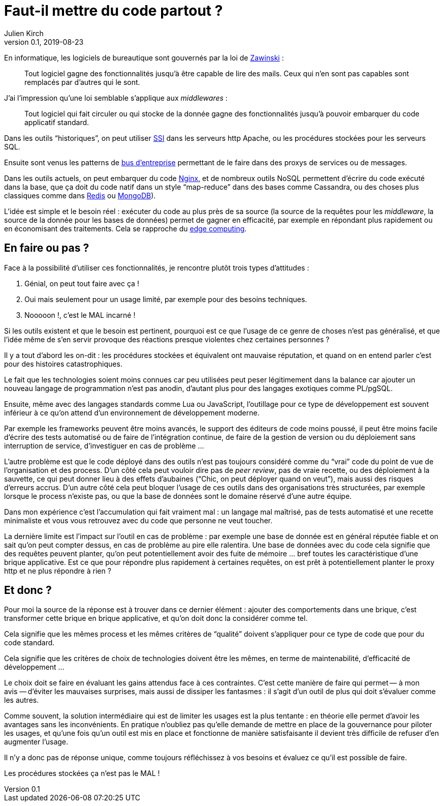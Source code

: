 = Faut-il mettre du code partout{nbsp}?
Julien Kirch
v0.1, 2019-08-23
:article_description: Code partout, qualité nulle part{nbsp}?
:article_image: code.jpg
:article_lang: fr

En informatique, les logiciels de bureautique sont gouvernés par la loi de link:https://www.jwz.org[Zawinski]{nbsp}:

[quote]
____
Tout logiciel gagne des fonctionnalités jusqu'à être capable de lire des mails. Ceux qui n'en sont pas capables sont remplacés par d'autres qui le sont.
____

J'ai l'impression qu'une loi semblable s'applique aux _middlewares_{nbsp}:

[quote]
____
Tout logiciel qui fait circuler ou qui stocke de la donnée gagne des fonctionnalités jusqu'à pouvoir embarquer du code applicatif standard.
____

Dans les outils "`historiques`", on peut utiliser link:https://httpd.apache.org/docs/current/fr/howto/ssi.html[SSI] dans les serveurs http Apache, ou les procédures stockées pour les serveurs SQL.

Ensuite sont venus les patterns de link:https://fr.wikipedia.org/wiki/Enterprise_service_bus[bus d'entreprise] permettant de le faire dans des proxys de services ou de messages.

Dans les outils actuels, on peut embarquer du code link:https://openresty.org[Nginx], et de nombreux outils NoSQL permettent d'écrire du code exécuté dans la base, que ça doit du code natif dans un style "`map-reduce`" dans des bases comme Cassandra, ou des choses plus classiques comme dans link:https://redis.io/commands/eval[Redis] ou link:https://docs.mongodb.com/manual/tutorial/store-javascript-function-on-server/[MongoDB]).

L'idée est simple et le besoin réel{nbsp}: exécuter du code au plus près de sa source (la source de la requêtes pour les _middleware_, la source de la donnée pour les bases de données) permet de gagner en efficacité, par exemple en répondant plus rapidement ou en économisant des traitements.
Cela se rapproche du link:https://fr.wikipedia.org/wiki/Edge_computing[edge computing].

== En faire ou pas{nbsp}?

Face à la possibilité d'utiliser ces fonctionnalités, je rencontre plutôt trois types d'attitudes{nbsp}:

. Génial, on peut tout faire avec ça{nbsp}!
. Oui mais seulement pour un usage limité, par exemple pour des besoins techniques.
. Nooooon{nbsp}!, c'est le MAL incarné{nbsp}!

Si les outils existent et que le besoin est pertinent, pourquoi est ce que l'usage de ce genre de choses n'est pas généralisé, et que l'idée même de s'en servir provoque des réactions presque violentes chez certaines personnes{nbsp}?

Il y a tout d'abord les on-dit{nbsp}: les procédures stockées et équivalent ont mauvaise réputation, et quand on en entend parler c'est pour des histoires catastrophiques.

Le fait que les technologies soient moins connues car peu utilisées peut peser légitimement dans la balance car ajouter un nouveau langage de programmation n'est pas anodin, d'autant plus pour des langages exotiques comme PL/pgSQL.

Ensuite, même avec des langages standards comme Lua ou JavaScript, l'outillage pour ce type de développement est souvent inférieur à ce qu'on attend d'un environnement de développement moderne.

Par exemple les frameworks peuvent être moins avancés, le support des éditeurs de code moins poussé, il peut être moins facile d'écrire des tests automatisé ou de faire de l'intégration continue, de faire de la gestion de version ou du déploiement sans interruption de service, d'investiguer en cas de problème{nbsp}…

L'autre problème est que le code déployé dans des outils n'est pas toujours considéré comme du "`vrai`" code du point de vue de l'organisation et des process.
D'un côté cela peut vouloir dire pas de _peer review_, pas de vraie recette, ou des déploiement à la sauvette, ce qui peut donner lieu à des effets d'aubaines ("`Chic, on peut déployer quand on veut`"), mais aussi des risques d'erreurs accrus.
D'un autre côté cela peut bloquer l'usage de ces outils dans des organisations très structurées, par exemple lorsque le process n'existe pas, ou que la base de données sont le domaine réservé d'une autre équipe.

Dans mon expérience c'est l'accumulation qui fait vraiment mal{nbsp}: un langage mal maîtrisé, pas de tests automatisé et une recette minimaliste et vous vous retrouvez avec du code que personne ne veut toucher.

La dernière limite est l'impact sur l'outil en cas de problème{nbsp}: par exemple une base de donnée est en général réputée fiable et on sait qu'on peut compter dessus, en cas de problème au pire elle ralentira.
Une base de données avec du code cela signifie que des requêtes peuvent planter, qu'on peut potentiellement avoir des fuite de mémoire … bref toutes les caractéristique d'une brique applicative. Est ce que pour répondre plus rapidement à certaines requêtes, on est prêt à potentiellement planter le proxy http et ne plus répondre à rien{nbsp}?

== Et donc{nbsp}?

Pour moi la source de la réponse est à trouver dans ce dernier élément{nbsp}: ajouter des comportements dans une brique, c'est transformer cette brique en brique applicative, et qu'on doit donc la considérer comme tel.

Cela signifie que les mêmes process et les mêmes critères de "`qualité`" doivent s'appliquer pour ce type de code que pour du code standard.

Cela signifie que les critères de choix de technologies doivent être les mêmes, en terme de maintenabilité, d'efficacité de développement{nbsp}…

Le choix doit se faire en évaluant les gains attendus face à ces contraintes.
C'est cette manière de faire qui permet&#8201;—{nbsp}à mon avis{nbsp}—&#8201;d'éviter les mauvaises surprises, mais aussi de dissiper les fantasmes{nbsp}: il s'agit d'un outil de plus qui doit s'évaluer comme les autres.

Comme souvent, la solution intermédiaire qui est de limiter les usages est la plus tentante{nbsp}: en théorie elle permet d'avoir les avantages sans les inconvénients.
En pratique n'oubliez pas qu'elle demande de mettre en place de la gouvernance pour piloter les usages, et qu'une fois qu'un outil est mis en place et fonctionne de manière satisfaisante il devient très difficile de refuser d'en augmenter l'usage.

Il n'y a donc pas de réponse unique, comme toujours réfléchissez à vos besoins et évaluez ce qu'il est possible de faire.

Les procédures stockées ça n'est pas le MAL{nbsp}!